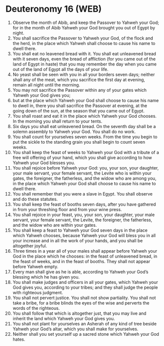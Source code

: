 * Deuteronomy 16 (WEB)
:PROPERTIES:
:ID: WEB/05-DEU16
:END:

1. Observe the month of Abib, and keep the Passover to Yahweh your God; for in the month of Abib Yahweh your God brought you out of Egypt by night.
2. You shall sacrifice the Passover to Yahweh your God, of the flock and the herd, in the place which Yahweh shall choose to cause his name to dwell there.
3. You shall eat no leavened bread with it. You shall eat unleavened bread with it seven days, even the bread of affliction (for you came out of the land of Egypt in haste) that you may remember the day when you came out of the land of Egypt all the days of your life.
4. No yeast shall be seen with you in all your borders seven days; neither shall any of the meat, which you sacrifice the first day at evening, remain all night until the morning.
5. You may not sacrifice the Passover within any of your gates which Yahweh your God gives you;
6. but at the place which Yahweh your God shall choose to cause his name to dwell in, there you shall sacrifice the Passover at evening, at the going down of the sun, at the season that you came out of Egypt.
7. You shall roast and eat it in the place which Yahweh your God chooses. In the morning you shall return to your tents.
8. Six days you shall eat unleavened bread. On the seventh day shall be a solemn assembly to Yahweh your God. You shall do no work.
9. You shall count for yourselves seven weeks. From the time you begin to put the sickle to the standing grain you shall begin to count seven weeks.
10. You shall keep the feast of weeks to Yahweh your God with a tribute of a free will offering of your hand, which you shall give according to how Yahweh your God blesses you.
11. You shall rejoice before Yahweh your God: you, your son, your daughter, your male servant, your female servant, the Levite who is within your gates, the foreigner, the fatherless, and the widow who are among you, in the place which Yahweh your God shall choose to cause his name to dwell there.
12. You shall remember that you were a slave in Egypt. You shall observe and do these statutes.
13. You shall keep the feast of booths seven days, after you have gathered in from your threshing floor and from your wine press.
14. You shall rejoice in your feast, you, your son, your daughter, your male servant, your female servant, the Levite, the foreigner, the fatherless, and the widow who are within your gates.
15. You shall keep a feast to Yahweh your God seven days in the place which Yahweh chooses, because Yahweh your God will bless you in all your increase and in all the work of your hands, and you shall be altogether joyful.
16. Three times in a year all of your males shall appear before Yahweh your God in the place which he chooses: in the feast of unleavened bread, in the feast of weeks, and in the feast of booths. They shall not appear before Yahweh empty.
17. Every man shall give as he is able, according to Yahweh your God’s blessing which he has given you.
18. You shall make judges and officers in all your gates, which Yahweh your God gives you, according to your tribes; and they shall judge the people with righteous judgment.
19. You shall not pervert justice. You shall not show partiality. You shall not take a bribe, for a bribe blinds the eyes of the wise and perverts the words of the righteous.
20. You shall follow that which is altogether just, that you may live and inherit the land which Yahweh your God gives you.
21. You shall not plant for yourselves an Asherah of any kind of tree beside Yahweh your God’s altar, which you shall make for yourselves.
22. Neither shall you set yourself up a sacred stone which Yahweh your God hates.
